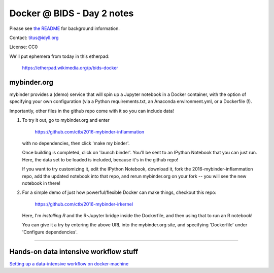 Docker @ BIDS - Day 2 notes
===========================

Please see `the README <README.md>`__ for background information.

Contact: titus@idyll.org

License: CC0

We'll put ephemera from today in this etherpad:

   https://etherpad.wikimedia.org/p/bids-docker

mybinder.org
------------

mybinder provides a (demo) service that will spin up a Jupyter
notebook in a Docker container, with the option of specifying your own
configuration (via a Python requirements.txt, an Anaconda
environment.yml, or a Dockerfile (!).

Importantly, other files in the github repo come with it so you
can include data!

1. To try it out, go to mybinder.org and enter

     https://github.com/ctb/2016-mybinder-inflammation

   with no dependencies, then click 'make my binder'.

   Once building is completed, click on 'launch binder'.
   You'll be sent to an IPython Notebook that you can just run.
   Here, the data set to be loaded is included, because it's
   in the github repo!

   If you want to try customizing it, edit the IPython Notebook,
   download it, fork the 2016-mybinder-inflammation repo, add
   the updated notebook into that repo, and rerun mybinder.org on
   your fork -- you will see the new notebook in there!

2) For a simple demo of just how powerful/flexible Docker can make things,
   checkout this repo:

      https://github.com/ctb/2016-mybinder-irkernel

   Here, I'm *installing R* and the R-Jupyter bridge inside the Dockerfile,
   and then using that to run an R notebook!

   You can give it a try by entering the above URL into the mybinder.org site,
   and specifying 'Dockerfile' under 'Configure dependencies'.
  
-----

Hands-on data intensive workflow stuff
--------------------------------------

`Setting up a data-intensive workflow on docker-machine <docker-machine-workflow.rst>`__
